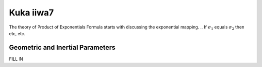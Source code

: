 ===========
Kuka iiwa7
===========
The theory of Product of Exponentials Formula starts with discussing the exponential mapping. 
.. If :math:`\sigma_{1}` equals :math:`\sigma_{2}` then etc, etc.


Geometric and Inertial Parameters
=================================
FILL IN